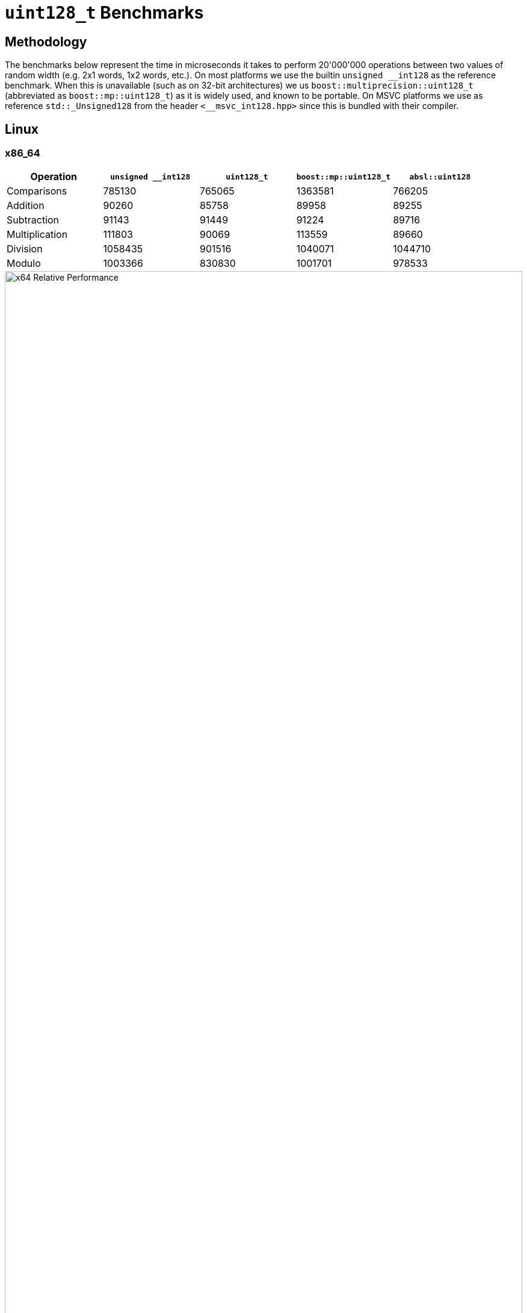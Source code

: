 ////
Copyright 2025 Matt Borland
Distributed under the Boost Software License, Version 1.0.
https://www.boost.org/LICENSE_1_0.txt
////

[#u128_benchmarks]
= `uint128_t` Benchmarks
:idprefix: u128_benchmarks_

== Methodology

The benchmarks below represent the time in microseconds it takes to perform 20'000'000 operations between two values of random width (e.g. 2x1 words, 1x2 words, etc.).
On most platforms we use the builtin `unsigned \__int128` as the reference benchmark.
When this is unavailable (such as on 32-bit architectures) we us `boost::multiprecision::uint128_t` (abbreviated as `boost::mp::uint128_t`) as it is widely used, and known to be portable.
On MSVC platforms we use as reference `std::_Unsigned128` from the header `<__msvc_int128.hpp>` since this is bundled with their compiler.

== Linux

=== x86_64

[cols="1,1,1,1,1"]
|===
| Operation | `unsigned __int128` | `uint128_t` | `boost::mp::uint128_t` | `absl::uint128`

| Comparisons | 785130 | 765065 | 1363581 | 766205
| Addition | 90260 | 85758 | 89958 | 89255
| Subtraction | 91143 | 91449 | 91224 | 89716
| Multiplication | 111803 | 90069 | 113559 | 89660
| Division | 1058435 | 901516 | 1040071 | 1044710
| Modulo | 1003366 | 830830 | 1001701 | 978533
|===

////
image::u128_graphs/linux/x64_benchmarks.png[x64 Benchmark Results, width=100%]
////

image::u128_graphs/linux/x64_relative_performance.png[x64 Relative Performance, width=100%]

=== ARM64

[cols="1,1,1,1,1"]
|===
| Operation | `unsigned __int128` | `uint128_t` | `boost::mp::uint128_t` | `absl::uint128`

| Comparisons | 3427201 | 2078586 | 5026689 | 3753922
| Addition | 194968 | 159662 | 587373 | 194070
| Subtraction | 193067 | 161903 | 330052 | 140777
| Multiplication | 263187 | 201333 | 972009 | 244420
| Division | 2338258 | 2247175 | 2190856 | 2223032
| Modulo | 2260200 | 2097760 | 2227961 | 2186750
|===

////
image::u128_graphs/linux/ARM64_benchmarks.png[ARM64 Benchmark Results, width=100%]
////

image::u128_graphs/linux/ARM64_relative_performance.png[x64 Relative Performance, width=100%]

=== S390x

[cols="1,1,1,1"]
|===
| Operation | `unsigned __int128` | `uint128_t` | `boost::mp::uint128_t`

| Comparisons | 14415854 | 12658246 | 16561079
| Addition | 1232397 | 1423451 | 2909066
| Subtraction | 1239808 | 775766 | 2744664
| Multiplication | 1928533 | 2600663 | 2384775
| Division | 8102813 | 5759377 | 7828137
| Modulo | 9072599 | 6648180 | 9172574
|===

////
image::u128_graphs/linux/s390x_benchmarks.png[s390x Benchmark Results, width=100%]
////

image::u128_graphs/linux/s390x_relative_performance.png[s390x Relative Performance, width=100%]

=== PPC64LE

[cols="1,1,1,1"]
|===
| Operation | `unsigned __int128` | `uint128_t` | `boost::mp::uint128_t`

| Comparisons | 5242604 | 4450958 | 5704848
| Addition | 221776 | 193063 | 847504
| Subtraction | 222894 | 175259 | 786659
| Multiplication | 194494 | 192929 | 795187
| Division | 4821119 | 4896360 | 5344637
| Modulo | 4955570 | 4273487 | 5407877
|===

////
image::u128_graphs/linux/ppc64le_benchmarks.png[ppc64le Benchmark Results, width=100%]
////

image::u128_graphs/linux/ppc64le_relative_performance.png[ppc64le Relative Performance, width=100%]


=== x86_32

NOTE: This platform has no hardware type so we compare relative to `boost::mp::uint128_t`

[cols="1,1,1"]
|===
| Operation | `uint128_t` | `boost::mp::uint128_t`

| Comparisons | 9000979 | 8722814
| Addition | 898718 | 9912175
| Subtraction  | 778881 | 9773677
| Multiplication  | 1778273 | 8678420
| Division  | 8496503 | 18133965
| Modulo | 9081442 | 11257837
|===

////
image::u128_graphs/linux/x86_benchmarks.png[x86 Benchmark Results, width=100%]
////

image::u128_graphs/linux/x86_relative_performance.png[x86 Relative Performance, width=100%]

=== ARM32

NOTE: This platform has no hardware type so we compare relative to `boost::mp::uint128_t`

[cols="1,1,1"]
|===
| Operation | `uint128_t` | `boost::mp::uint128_t`

| Comparisons | 5286033 | 4538707
| Addition | 454715 | 5543856
| Subtraction  | 487190 | 6465126
| Multiplication  | 1471479 | 8246098
| Division  | 19868087 | 32820805
| Modulo | 20332627 | 27238658
|===

////
image::u128_graphs/linux/ARM32_benchmarks.png[ARM32 Benchmark Results, width=100%]
////

image::u128_graphs/linux/ARM32_relative_performance.png[ARM32 Relative Performance, width=100%]

== Windows

=== x86_64

[cols="1,1,1,1"]
|===
| Operation | `std::_Unsigned128` | `uint128_t` | `boost::mp::uint128_t`

| Comparisons | 2060556 | 1921174 | 3009890
| Addition | 261475 | 106545 | 2710279
| Subtraction | 178724 | 124181 | 3059187
| Multiplication | 146063 | 136115 | 3495634
| Division | 1332838 | 1360295 | 4852899
| Modulo | 1465138 | 1471169 | 3926336
|===
////
image::u128_graphs/windows/x64_benchmarks.png[x64 Benchmark Results, width=100%]
////

image::u128_graphs/windows/x64_relative_performance.png[x64 Relative Performance, width=100%]

=== ARM64

[cols="1,1,1,1"]
|===
| Operation | `std::_Unsigned128` | `uint128_t` | `boost::mp::uint128_t`

| Comparisons | 3424403 | 2062167 | 5026689
| Addition | 123659 | 133084 | 587373
| Subtraction | 171721 | 99453 | 330052
| Multiplication | 329287 | 283443 | 972009
| Division | 2044821 | 1825020 | 2190856
| Modulo | 2176318 | 1897933 | 2227961
|===
////
image::u128_graphs/windows/arm64_benchmarks.png[ARM64 Benchmark Results, width=100%]
////

image::u128_graphs/windows/arm64_relative_performance.png[ARM64 Relative Performance, width=100%]

=== x86_32

[cols="1,1,1,1"]
|===
| Operation | `std::_Unsigned128` | `uint128_t` | `boost::mp::uint128_t`

| Comparisons | 4215438 | 3883846 | 2852442
| Addition | 199945 | 208436 | 3242910
| Subtraction | 1206168 | 210874 | 3851129
| Multiplication | 2282869 | 2680359 | 5378001
| Division | 5516964 | 4328917 | 6948267
| Modulo | 4551146 | 4330152 | 6294325
|===
////
image::u128_graphs/windows/x86_benchmarks.png[x86_32 Benchmark Results, width=100%]
////

image::u128_graphs/windows/x86_relative_performance.png[x86_32 Relative Performance, width=100%]

== macOS

=== ARM64 (Apple Silicon)

[cols="1,1,1,1,1"]
|===
| Operation | `unsigned __int128` | `uint128_t` | `boost::mp::uint128_t` | `absl::uint128`

| Comparisons | 131902 | 133564 | 134182 | 132366
| Addition | 20613 | 17912 | 40176 | 20178
| Subtraction | 20484 | 18237 | 40311 | 20207
| Multiplication | 20160 | 20580 | 43285 | 20049
| Division | 686521 | 699201 | 945928 | 672398
| Modulo | 777084 | 724648 | 953117 | 734229
|===

////
image::u128_graphs/macos/ARM64_benchmarks.png[ARM64 Benchmark Results, width=100%]
////

image::u128_graphs/macos/ARM64_relative_performance.png[ARM64 Relative Performance, width=100%]

=== x86_64

[cols="1,1,1,1"]
|===
| Operation | `unsigned __int128` | `uint128_t` | `boost::mp::uint128_t`

| Comparisons | 131902 | 133564 | 134182
| Addition | 20613 | 17912 | 40176
| Subtraction | 20484 | 18237 | 40311
| Multiplication | 20160 | 20580 | 43285
| Division | 686521 | 699201 | 945928
| Modulo | 777084 | 724648 | 953117
|===

////
image::u128_graphs/macos/x64_benchmarks.png[x64 Benchmark Results, width=100%]
////

image::u128_graphs/macos/x64_relative_performance.png[x64 Relative Performance, width=100%]
